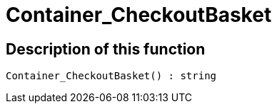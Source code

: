 = Container_CheckoutBasket
:lang: en
// include::{includedir}/_header.adoc[]
:keywords: Container_CheckoutBasket
:position: 0

//  auto generated content Tue, 09 Jun 2015 16:54:39 +0200
== Description of this function

[source,plenty]
----

Container_CheckoutBasket() : string

----

